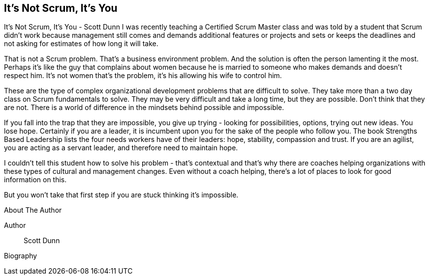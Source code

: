 == It's Not Scrum, It's You

It's Not Scrum, It's You - Scott Dunn I was recently teaching a Certified Scrum Master class and was told by a student that Scrum didn't work because management still comes and demands additional features or projects and sets or keeps the deadlines and not asking for estimates of how long it will take.

That is not a Scrum problem. That's a business environment problem. And the solution is often the person lamenting it the most. Perhaps it's like the guy that complains about women because he is married to someone who makes demands and doesn't respect him. It's not women that's the problem, it's his allowing his wife to control him.

These are the type of complex organizational development problems that are difficult to solve. They take more than a two day class on Scrum fundamentals to solve. They may be very difficult and take a long time, but they are possible. Don't think that they are not. There is a world of difference in the mindsets behind possible and impossible.

If you fall into the trap that they are impossible, you give up trying - looking for possibilities, options, trying out new ideas. You lose hope. Certainly if you are a leader, it is incumbent upon you for the sake of the people who follow you. The book Strengths Based Leadership lists the four needs workers have of their leaders: hope, stability, compassion and trust. If you are an agilist, you are acting as a servant leader, and therefore need to maintain hope.

I couldn't tell this student how to solve his problem - that's contextual and that's why there are coaches helping organizations with these types of cultural and management changes. Even without a coach helping, there's a lot of places to look for good information on this.

But you won't take that first step if you are stuck thinking it's impossible.

.About The Author
[NOTE]
****
Author:: Scott Dunn
Biography::
****

